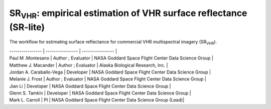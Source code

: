 ============================================================================================================================
SR\ :sub:`VHR`: empirical estimation of VHR surface reflectance (SR-lite) 
============================================================================================================================

.. image:: https://github.com/nasa-nccs-hpda/vhr-toolkit/actions/workflows/lint.yml/badge.svg
        :target: https://github.com/nasa-nccs-hpda/vhr-toolkit/actions/workflows/lint.yml

The workflow for estimating surface reflectance for commercial VHR multispectral imagery (SR\ :sub:`VHR`).

.. image:: https://github.com/user-attachments/assets/f3a6f82c-56bd-4b14-b3d2-74f55be47514

.. list-table:: Title
   :widths: 25 25 50
   :header-rows: 1

   * - Workflow Contributors
     - Role
     - Affiliation
   * - Row 1, column 1
     - Row 1, column 2
     - Row 1, column 3
   * - Row 2, column 1
     - Row 2, column 2
     - Row 2, column 3

 Workflow Contributors | Role | Affiliation | 
| ---------------- | ---------------- | ---------------- |
| Paul M .Montesano |  Author ; Evaluator | NASA Goddard Space Flight Center Data Science Group |
| Matthew J. Macander |   Author ; Evaluator | Alaska Biological Research, Inc. |
| Jordan A. Caraballo-Vega  |  Developer | NASA Goddard Space Flight Center Data Science Group |
| Melanie J. Frost |  Author ; Evaluator | NASA Goddard Space Flight Center Data Science Group |
| Jian Li |  Developer | NASA Goddard Space Flight Center Data Science Group |
| Glenn S. Tamkin  |  Developer | NASA Goddard Space Flight Center Data Science Group |
| Mark L. Carroll |  PI | NASA Goddard Space Flight Center Data Science Group (Lead)|


